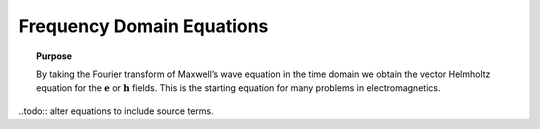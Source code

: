 .. _frequency_domain_equations:

Frequency Domain Equations
==========================

.. topic:: Purpose

    By taking the Fourier transform of Maxwell’s wave equation in the time
    domain we obtain the vector Helmholtz equation for the :math:`\mathbf{e}`
    or :math:`\mathbf{h}` fields. This is the starting equation for many
    problems in electromagnetics.


..todo:: alter equations to include source terms.
